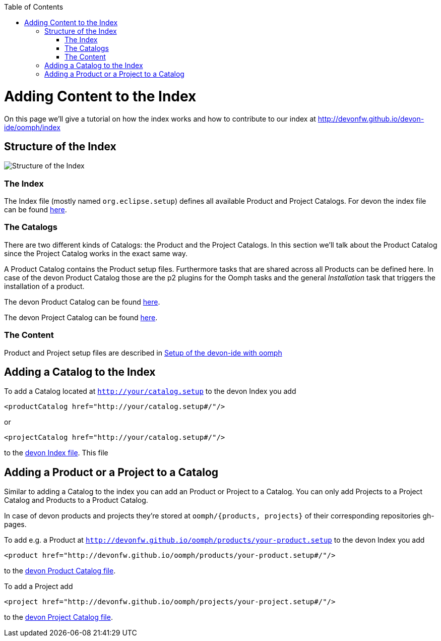 :toc:
toc::[]

= Adding Content to the Index

On this page we'll give a tutorial on how the index works and how to contribute to our index at http://devonfw.github.io/devon-ide/oomph/index

== Structure of the Index

image:images/oomph/adding-content/01_index-structure.png[Structure of the Index]

=== The Index

The Index file (mostly named `org.eclipse.setup`) defines all available Product and Project Catalogs. For devon the index file can be found http://devonfw.github.io/devon-ide/oomph/index/org.eclipse.setup[here].

=== The Catalogs

There are two different kinds of Catalogs: the Product and the Project Catalogs. In this section we'll talk about the Product Catalog since the Project Catalog works in the exact same way.

A Product Catalog contains the Product setup files. Furthermore tasks that are shared across all Products can be defined here. In case of the devon Product Catalog those are the p2 plugins for the Oomph tasks and the general _Installation_ task that triggers the installation of a product.

The devon Product Catalog can be found http://devonfw.github.io/devon-ide/oomph/products/catalof_devonfw.setup[here].

The devon Project Catalog can be found http://devonfw.github.io/devon-ide/oomph/projects/catalof_devonfw.setup[here].

=== The Content

Product and Project setup files are described in link:Oomph_ide-setup-oomph[Setup of the devon-ide with oomph]

== Adding a Catalog to the Index

To add a Catalog located at `http://your/catalog.setup` to the devon Index you add

[source,xml]
----
<productCatalog href="http://your/catalog.setup#/"/>
----
or

[source,xml]
----
<projectCatalog href="http://your/catalog.setup#/"/>
----
to the https://github.com/devonfw/devon-ide/blob/master/docs/oomph/index/org.eclipse.setup[devon Index file]. This file

== Adding a Product or a Project to a Catalog

Similar to adding a Catalog to the index you can add an Product or Project to a Catalog. You can only add Projects to a Project Catalog and Products to a Product Catalog.

In case of devon products and projects they're stored at `oomph/{products, projects}` of their corresponding repositories gh-pages.

To add e.g. a Product at `http://devonfw.github.io/oomph/products/your-product.setup` to the devon Index you add

[source,xml]
----
<product href="http://devonfw.github.io/oomph/products/your-product.setup#/"/>
----
to the https://github.com/devonfw/devon-ide/blob/master/docs/oomph/products/catalog_devonfw.setup[devon Product Catalog file].

To add a Project add

[source,xml]
----
<project href="http://devonfw.github.io/oomph/projects/your-project.setup#/"/>
----
to the https://github.com/devonfw/devon-ide/blob/master/docs/oomph/projects/catalog_devonfw.setup[devon Project Catalog file].
